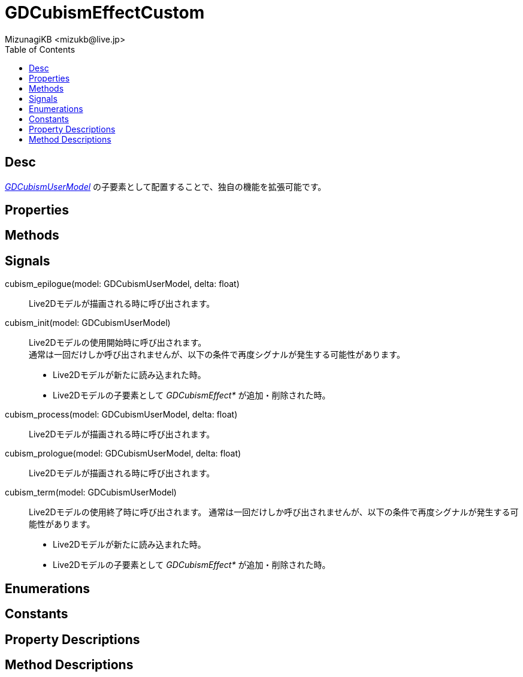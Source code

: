 = GDCubismEffectCustom
:encoding: utf-8
:lang: ja
:author: MizunagiKB <mizukb@live.jp>
:copyright: 2023 MizunagiKB
:doctype: book
:nofooter:
:toc: left
:toclevels: 3
:source-highlighter: highlight.js
:icons: font
:experimental:
:stylesdir: ../../res/theme/css
:stylesheet: mizunagi-works.css
ifdef::env-github,env-vscode[]
:adocsuffix: .adoc
endif::env-github,env-vscode[]
ifndef::env-github,env-vscode[]
:adocsuffix: .html
endif::env-github,env-vscode[]


== Desc

link:API_gd_cubism_user_model.ja.adoc[_GDCubismUserModel_] の子要素として配置することで、独自の機能を拡張可能です。


== Properties
== Methods
== Signals

cubism_epilogue(model: GDCubismUserModel, delta: float)::
Live2Dモデルが描画される時に呼び出されます。

cubism_init(model: GDCubismUserModel)::
Live2Dモデルの使用開始時に呼び出されます。 +
通常は一回だけしか呼び出されませんが、以下の条件で再度シグナルが発生する可能性があります。
* Live2Dモデルが新たに読み込まれた時。
* Live2Dモデルの子要素として _GDCubismEffect*_ が追加・削除された時。

cubism_process(model: GDCubismUserModel, delta: float)::
Live2Dモデルが描画される時に呼び出されます。

cubism_prologue(model: GDCubismUserModel, delta: float)::
Live2Dモデルが描画される時に呼び出されます。

cubism_term(model: GDCubismUserModel)::
Live2Dモデルの使用終了時に呼び出されます。
通常は一回だけしか呼び出されませんが、以下の条件で再度シグナルが発生する可能性があります。
* Live2Dモデルが新たに読み込まれた時。
* Live2Dモデルの子要素として _GDCubismEffect*_ が追加・削除された時。


== Enumerations
== Constants
== Property Descriptions
== Method Descriptions

